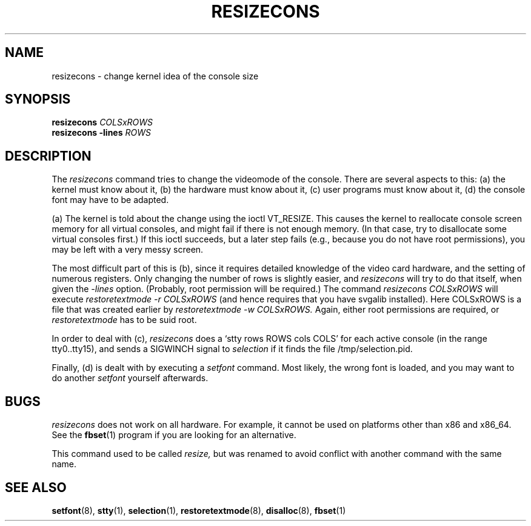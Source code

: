 .\" @(#)man/man8/resizecons.8	1.0 Jan 17 12:04:28 MET 1995
.TH RESIZECONS 8 "17 Jan 1995" "kbd"
.SH NAME
resizecons \- change kernel idea of the console size
.SH SYNOPSIS
.BI "resizecons " COLSxROWS
.br
.BI "resizecons -lines " ROWS
.SH DESCRIPTION
The
.I resizecons
command tries to change the videomode of the console.
There are several aspects to this: (a) the kernel must know about it,
(b) the hardware must know about it, (c) user programs must know
about it, (d) the console font may have to be adapted.

(a) The kernel is told about the change using the ioctl VT_RESIZE.
This causes the kernel to reallocate console screen memory for
all virtual consoles, and might fail if there is not enough memory.
(In that case, try to disallocate some virtual consoles first.)
If this ioctl succeeds, but a later step fails (e.g., because
you do not have root permissions), you may be left with a very messy
screen.

The most difficult part of this is (b), since it requires detailed
knowledge of the video card hardware, and the setting of numerous
registers. Only changing the number of rows is slightly easier, and
.I resizecons
will try to do that itself, when given the
.I -lines
option. (Probably, root permission will be required.)
The command
.I "resizecons COLSxROWS"
will execute
.I "restoretextmode -r COLSxROWS"
(and hence requires that you have svgalib installed). Here COLSxROWS
is a file that was created earlier by
.I "restoretextmode -w COLSxROWS."
Again, either root permissions are required, or
.I restoretextmode
has to be suid root.

In order to deal with (c),
.I resizecons
does a `stty rows ROWS cols COLS' for each active console (in the
range tty0..tty15), and sends a SIGWINCH signal to
.I selection
if it finds the file /tmp/selection.pid.

Finally, (d) is dealt with by executing a
.I setfont
command. Most likely, the wrong font is loaded, and you may want to
do another
.I setfont
yourself afterwards.

.SH BUGS
.I resizecons
does not work on all hardware.  For example, it cannot be used on
platforms other than x86 and x86_64.  See the
.BR fbset (1)
program if you are looking for an alternative.

This command used to be called
.I resize,
but was renamed to avoid conflict with another command with the same name.

.SH "SEE ALSO"
.BR setfont (8),
.BR stty (1),
.BR selection (1),
.BR restoretextmode (8),
.BR disalloc (8),
.BR fbset (1)

